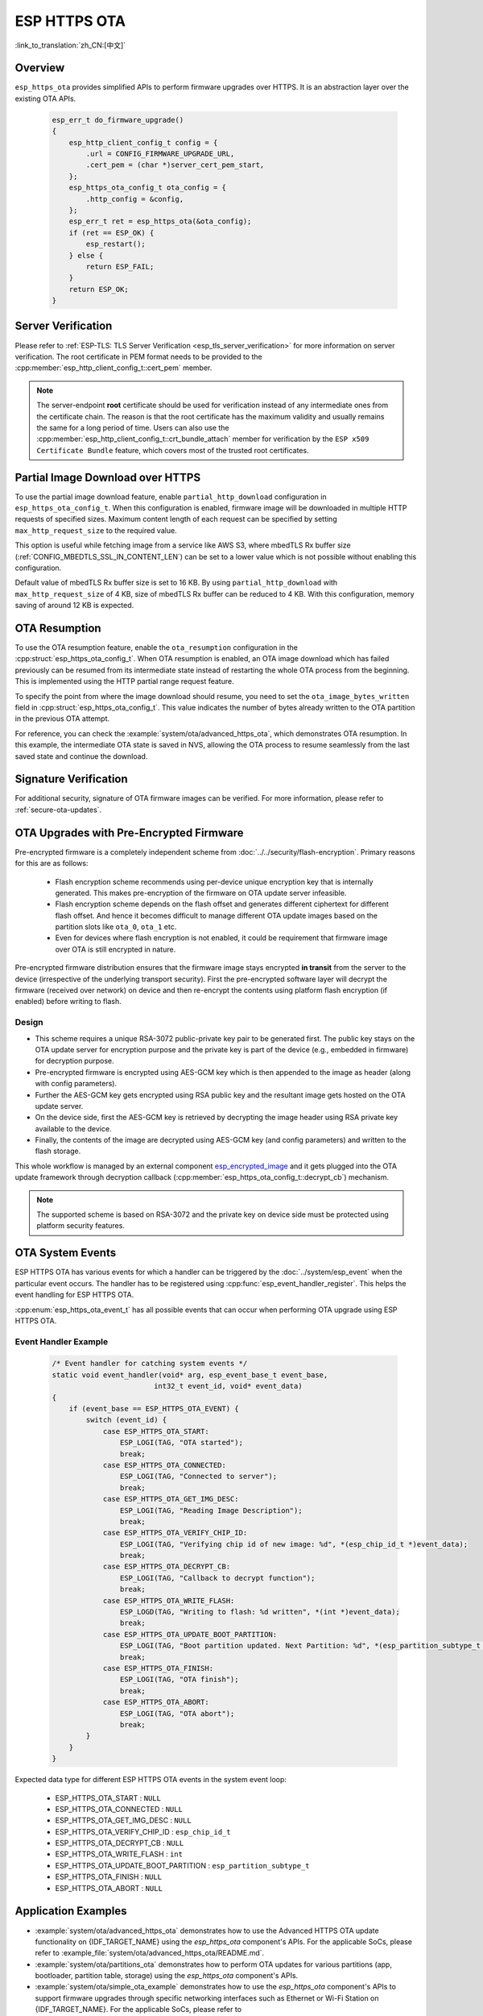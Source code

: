 ESP HTTPS OTA
=============

:link_to_translation:`zh_CN:[中文]`

Overview
--------

``esp_https_ota`` provides simplified APIs to perform firmware upgrades over HTTPS. It is an abstraction layer over the existing OTA APIs.

    .. code-block:: c

        esp_err_t do_firmware_upgrade()
        {
            esp_http_client_config_t config = {
                .url = CONFIG_FIRMWARE_UPGRADE_URL,
                .cert_pem = (char *)server_cert_pem_start,
            };
            esp_https_ota_config_t ota_config = {
                .http_config = &config,
            };
            esp_err_t ret = esp_https_ota(&ota_config);
            if (ret == ESP_OK) {
                esp_restart();
            } else {
                return ESP_FAIL;
            }
            return ESP_OK;
        }


Server Verification
-------------------

Please refer to :ref:`ESP-TLS: TLS Server Verification <esp_tls_server_verification>` for more information on server verification. The root certificate in PEM format needs to be provided to the :cpp:member:`esp_http_client_config_t::cert_pem` member.

.. note::

    The server-endpoint **root** certificate should be used for verification instead of any intermediate ones from the certificate chain. The reason is that the root certificate has the maximum validity and usually remains the same for a long period of time. Users can also use the :cpp:member:`esp_http_client_config_t::crt_bundle_attach` member for verification by the ``ESP x509 Certificate Bundle`` feature, which covers most of the trusted root certificates.

Partial Image Download over HTTPS
---------------------------------

To use the partial image download feature, enable ``partial_http_download`` configuration in ``esp_https_ota_config_t``. When this configuration is enabled, firmware image will be downloaded in multiple HTTP requests of specified sizes. Maximum content length of each request can be specified by setting ``max_http_request_size`` to the required value.

This option is useful while fetching image from a service like AWS S3, where mbedTLS Rx buffer size (:ref:`CONFIG_MBEDTLS_SSL_IN_CONTENT_LEN`) can be set to a lower value which is not possible without enabling this configuration.

Default value of mbedTLS Rx buffer size is set to 16 KB. By using ``partial_http_download`` with ``max_http_request_size`` of 4 KB, size of mbedTLS Rx buffer can be reduced to 4 KB. With this configuration, memory saving of around 12 KB is expected.

OTA Resumption
--------------

To use the OTA resumption feature, enable the ``ota_resumption`` configuration in the :cpp:struct:`esp_https_ota_config_t`. When OTA resumption is enabled, an OTA image download which has failed previously can be resumed from its intermediate state instead of restarting the whole OTA process from the beginning. This is implemented using the HTTP partial range request feature.

To specify the point from where the image download should resume, you need to set the ``ota_image_bytes_written`` field in :cpp:struct:`esp_https_ota_config_t`. This value indicates the number of bytes already written to the OTA partition in the previous OTA attempt.

For reference, you can check the :example:`system/ota/advanced_https_ota`, which demonstrates OTA resumption. In this example, the intermediate OTA state is saved in NVS, allowing the OTA process to resume seamlessly from the last saved state and continue the download.

Signature Verification
----------------------

For additional security, signature of OTA firmware images can be verified. For more information, please refer to :ref:`secure-ota-updates`.

.. _ota_updates_pre-encrypted-firmware:

OTA Upgrades with Pre-Encrypted Firmware
----------------------------------------

Pre-encrypted firmware is a completely independent scheme from :doc:`../../security/flash-encryption`. Primary reasons for this are as follows:

 * Flash encryption scheme recommends using per-device unique encryption key that is internally generated. This makes pre-encryption of the firmware on OTA update server infeasible.

 * Flash encryption scheme depends on the flash offset and generates different ciphertext for different flash offset. And hence it becomes difficult to manage different OTA update images based on the partition slots like ``ota_0``, ``ota_1`` etc.

 * Even for devices where flash encryption is not enabled, it could be requirement that firmware image over OTA is still encrypted in nature.

Pre-encrypted firmware distribution ensures that the firmware image stays encrypted **in transit** from the server to the device (irrespective of the underlying transport security). First the pre-encrypted software layer will decrypt the firmware (received over network) on device and then re-encrypt the contents using platform flash encryption (if enabled) before writing to flash.

Design
^^^^^^

* This scheme requires a unique RSA-3072 public-private key pair to be generated first. The public key stays on the OTA update server for encryption purpose and the private key is part of the device (e.g., embedded in firmware) for decryption purpose.
* Pre-encrypted firmware is encrypted using AES-GCM key which is then appended to the image as header (along with config parameters).
* Further the AES-GCM key gets encrypted using RSA public key and the resultant image gets hosted on the OTA update server.
* On the device side, first the AES-GCM key is retrieved by decrypting the image header using RSA private key available to the device.
* Finally, the contents of the image are decrypted using AES-GCM key (and config parameters) and written to the flash storage.

This whole workflow is managed by an external component `esp_encrypted_image <https://github.com/espressif/idf-extra-components/blob/master/esp_encrypted_img>`_ and it gets plugged into the OTA update framework through decryption callback (:cpp:member:`esp_https_ota_config_t::decrypt_cb`) mechanism.

.. note::

    The supported scheme is based on RSA-3072 and the private key on device side must be protected using platform security features.

OTA System Events
-----------------

ESP HTTPS OTA has various events for which a handler can be triggered by the :doc:`../system/esp_event` when the particular event occurs. The handler has to be registered using :cpp:func:`esp_event_handler_register`. This helps the event handling for ESP HTTPS OTA.

:cpp:enum:`esp_https_ota_event_t` has all possible events that can occur when performing OTA upgrade using ESP HTTPS OTA.

Event Handler Example
^^^^^^^^^^^^^^^^^^^^^

    .. code-block:: c

        /* Event handler for catching system events */
        static void event_handler(void* arg, esp_event_base_t event_base,
                                int32_t event_id, void* event_data)
        {
            if (event_base == ESP_HTTPS_OTA_EVENT) {
                switch (event_id) {
                    case ESP_HTTPS_OTA_START:
                        ESP_LOGI(TAG, "OTA started");
                        break;
                    case ESP_HTTPS_OTA_CONNECTED:
                        ESP_LOGI(TAG, "Connected to server");
                        break;
                    case ESP_HTTPS_OTA_GET_IMG_DESC:
                        ESP_LOGI(TAG, "Reading Image Description");
                        break;
                    case ESP_HTTPS_OTA_VERIFY_CHIP_ID:
                        ESP_LOGI(TAG, "Verifying chip id of new image: %d", *(esp_chip_id_t *)event_data);
                        break;
                    case ESP_HTTPS_OTA_DECRYPT_CB:
                        ESP_LOGI(TAG, "Callback to decrypt function");
                        break;
                    case ESP_HTTPS_OTA_WRITE_FLASH:
                        ESP_LOGD(TAG, "Writing to flash: %d written", *(int *)event_data);
                        break;
                    case ESP_HTTPS_OTA_UPDATE_BOOT_PARTITION:
                        ESP_LOGI(TAG, "Boot partition updated. Next Partition: %d", *(esp_partition_subtype_t *)event_data);
                        break;
                    case ESP_HTTPS_OTA_FINISH:
                        ESP_LOGI(TAG, "OTA finish");
                        break;
                    case ESP_HTTPS_OTA_ABORT:
                        ESP_LOGI(TAG, "OTA abort");
                        break;
                }
            }
        }

Expected data type for different ESP HTTPS OTA events in the system event loop:

    - ESP_HTTPS_OTA_START                     : ``NULL``
    - ESP_HTTPS_OTA_CONNECTED                 : ``NULL``
    - ESP_HTTPS_OTA_GET_IMG_DESC              : ``NULL``
    - ESP_HTTPS_OTA_VERIFY_CHIP_ID            : ``esp_chip_id_t``
    - ESP_HTTPS_OTA_DECRYPT_CB                : ``NULL``
    - ESP_HTTPS_OTA_WRITE_FLASH               : ``int``
    - ESP_HTTPS_OTA_UPDATE_BOOT_PARTITION     : ``esp_partition_subtype_t``
    - ESP_HTTPS_OTA_FINISH                    : ``NULL``
    - ESP_HTTPS_OTA_ABORT                     : ``NULL``

Application Examples
--------------------

- :example:`system/ota/advanced_https_ota` demonstrates how to use the Advanced HTTPS OTA update functionality on {IDF_TARGET_NAME} using the `esp_https_ota` component's APIs. For the applicable SoCs, please refer to :example_file:`system/ota/advanced_https_ota/README.md`.

- :example:`system/ota/partitions_ota` demonstrates how to perform OTA updates for various partitions (app, bootloader, partition table, storage) using the `esp_https_ota` component's APIs.

- :example:`system/ota/simple_ota_example` demonstrates how to use the `esp_https_ota` component's APIs to support firmware upgrades through specific networking interfaces such as Ethernet or Wi-Fi Station on {IDF_TARGET_NAME}. For the applicable SoCs, please refer to :example_file:`system/ota/simple_ota_example/README.md`.

API Reference
-------------

.. include-build-file:: inc/esp_https_ota.inc
